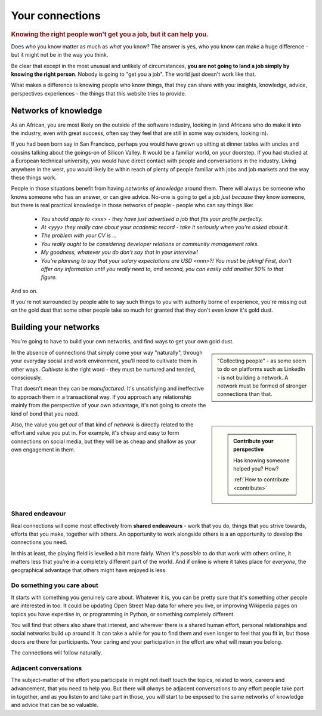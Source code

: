 .. _who-you-know:

========================
Your connections
========================

..  rubric:: Knowing the right people won't get you a job, but it can help you.

Does *who* you know matter as much as *what* you know? The answer is yes, who you know can make a huge difference - but it might not be in the way you think.

Be clear that except in the most unusual and unlikely of circumstances, **you are not going to land a job simply by knowing the right person**. Nobody is going to "get you a job". The world just doesn't work like that.

What makes a difference is knowing people who know things, that they can share with you: insights, knowledge, advice, perspectives experiences - the things that this website tries to provide.


Networks of knowledge
=====================

As an African, you are most likely on the outside of the software industry, looking in (and Africans who do make it into the industry, even with great success, often say they feel that are still in some way outsiders, looking in).

If you had been born say in San Francisco, perhaps you would have grown up sitting at dinner tables with uncles and cousins talking about the goings-on of Silicon Valley. It would be a familiar world, on your doorstep. If you had studied at a European technical university, you would have direct contact with people and conversations in the industry. Living anywhere in the west, you would likely be within reach of plenty of people familiar with jobs and job markets and the way these things work.

People in those situations benefit from having *networks of knowledge* around them. There will always be someone who knows someone who has an answer, or can give advice. No-one is going to get a job *just because* they know someone, but there is real practical knowledge in those networks of people - people who can say things like:

    * *You should apply to <xxx> - they have just advertised a job that fits your profile perfectly.*
    * *At <yyy> they really care about your academic record - take it seriously when you're asked about it.*
    * *The problem with your CV is ...*
    * *You really ought to be considering developer relations or community management roles.*
    * *My goodness, whatever you do don't say that in your interview!*
    * *You're planning to say that your salary expectations are USD <nnn>?! You must be joking! First, don't offer any information until you really need to, and second, you can easily add another 50% to that figure.*

And so on.

If you're not surrounded by people able to say such things to you with authority borne of experience, you're missing out on the gold dust that some other people take so much for granted that they don't even know it's gold dust.


Building your networks
======================

You're going to have to build your own networks, and find ways to get your own gold dust.

..  sidebar::

    "Collecting people" - as some seem to do on platforms such as LinkedIn - is not building a network. A network must be formed of stronger connections than that.

In the absence of connections that simply come your way "naturally", through your everyday social and work environment, you'll need to cultivate them in other ways. *Cultivate* is the right word - they must be nurtured and tended, consciously.

That doesn't mean they can be *manufactured*. It's unsatisfying and ineffective to approach them in a transactional way. If you approach any relationship mainly from the perspective of your own advantage, it's not going to create the kind of bond that you need.

..  sidebar::

    ..  admonition:: Contribute your perspective

        Has knowing someone helped you? How?

        :ref:`How to contribute <contribute>`

Also, the value you get *out* of that kind of *network* is directly related to the effort and value you put in. For example, it's cheap and easy to form connections on social media, but they will be as cheap and shallow as your own engagement in them.


Shared endeavour
----------------

Real connections will come most effectively from **shared endeavours** - work that you do, things that you strive towards, efforts that you make, together with others. An opportunity to work alongside others is a an opportunity to develop the connections you need.

In this at least, the playing field is levelled a bit more fairly. When it's *possible* to do that work with others online, it matters less that you're in a completely different part of the world. And if online is where it takes place for *everyone*, the geographical advantage that others might have enjoyed is less.


Do something you care about
---------------------------

It starts with something you genuinely care about. Whatever it is, you can be pretty sure that it's something other people are interested in too. It could be updating Open Street Map data for where you live, or improving Wikipedia pages on topics you have expertise in, or programming in Python, or something completely different.

You will find that others also share that interest, and wherever there is a shared human effort, personal relationships and social networks build up around it. It can take a while for you to find them and even longer to feel that you fit in, but those doors are there for participants. Your caring and your participation in the effort are what will mean you belong.

The connections will follow naturally.


Adjacent conversations
----------------------

The subject-matter of the effort you participate in might not itself touch the topics, related to work, careers and advancement, that you need to help you. But there will *always* be adjacent conversations to any effort people take part in together, and as you listen to and take part in those, you will start to be exposed to the same networks of knowledge and advice that can be so valuable.

